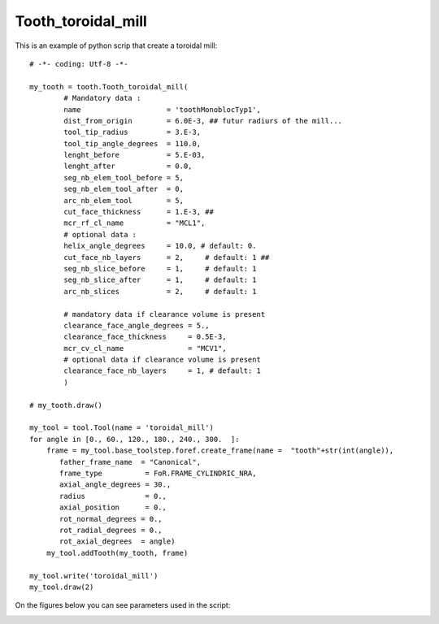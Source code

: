 ##################################################################
Tooth_toroidal_mill
##################################################################

This is an example of python scrip that create a toroidal mill:

::
    
    # -*- coding: Utf-8 -*-
    
    my_tooth = tooth.Tooth_toroidal_mill(
            # Mandatory data : 
            name                    = 'toothMonoblocTyp1', 
            dist_from_origin        = 6.0E-3, ## futur radiurs of the mill...
            tool_tip_radius         = 3.E-3,
            tool_tip_angle_degrees  = 110.0,
            lenght_before           = 5.E-03,
            lenght_after            = 0.0,
            seg_nb_elem_tool_before = 5, 
            seg_nb_elem_tool_after  = 0, 
            arc_nb_elem_tool        = 5,
            cut_face_thickness      = 1.E-3, ##
            mcr_rf_cl_name          = "MCL1",
            # optional data :
            helix_angle_degrees     = 10.0, # default: 0.
            cut_face_nb_layers      = 2,     # default: 1 ##
            seg_nb_slice_before     = 1,     # default: 1       
            seg_nb_slice_after      = 1,     # default: 1
            arc_nb_slices           = 2,     # default: 1   
        
            # mandatory data if clearance volume is present
            clearance_face_angle_degrees = 5.,
            clearance_face_thickness     = 0.5E-3,
            mcr_cv_cl_name               = "MCV1",
            # optional data if clearance volume is present
            clearance_face_nb_layers     = 1, # default: 1 
            )
         
    # my_tooth.draw()
    
    my_tool = tool.Tool(name = 'toroidal_mill')
    for angle in [0., 60., 120., 180., 240., 300.  ]:
        frame = my_tool.base_toolstep.foref.create_frame(name =  "tooth"+str(int(angle)),
           father_frame_name  = "Canonical",
           frame_type          = FoR.FRAME_CYLINDRIC_NRA,
           axial_angle_degrees = 30.,
           radius              = 0.,
           axial_position      = 0.,
           rot_normal_degrees = 0.,
           rot_radial_degrees = 0.,
           rot_axial_degrees  = angle)
        my_tool.addTooth(my_tooth, frame)
    
    my_tool.write('toroidal_mill')
    my_tool.draw(2)
    

    

On the figures below you can see parameters used in the script:

.. image:: fig/toroidal_mill_type2.png
    :align: center
    :width: 12 cm

